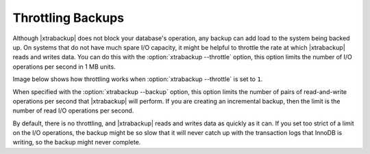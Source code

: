 .. _throttling_backups:

==================
Throttling Backups
==================

Although |xtrabackup| does not block your database's operation, any backup
can add load to the system being backed up. On systems that do not have much
spare I/O capacity, it might be helpful to throttle the rate at which
|xtrabackup| reads and writes data. You can do this with the
:option:`xtrabackup --throttle` option, this option limits the number of I/O
operations per second in 1 MB units.

Image below shows how throttling works when :option:`xtrabackup --throttle` is
set to ``1``.

.. image:: /_static/throttle.png


When specified with the :option:`xtrabackup --backup` option, this option
limits the number of pairs of read-and-write operations per second that
|xtrabackup| will perform. If you are creating an incremental backup, then the
limit is the number of read I/O operations per second.

By default, there is no throttling, and |xtrabackup| reads and writes data as
quickly as it can. If you set too strict of a limit on the I/O operations, the
backup might be so slow that it will never catch up with the transaction logs
that InnoDB is writing, so the backup might never complete.

